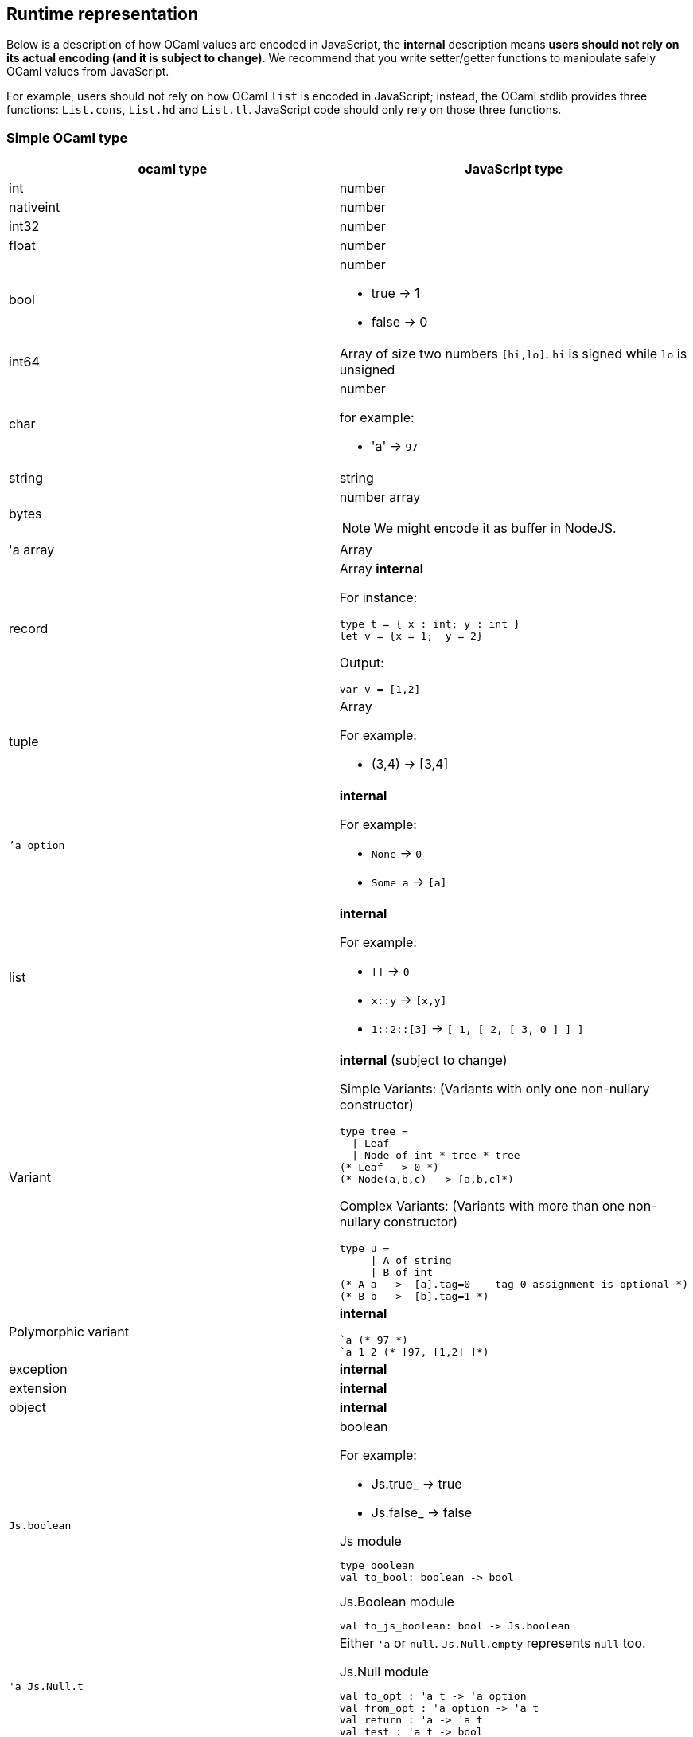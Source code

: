
## Runtime representation

Below is a description of how OCaml values are encoded in JavaScript,
the *internal* description means **users should not rely on its actual
encoding (and it is subject to change)**. We recommend that you write
setter/getter functions to manipulate safely OCaml values from JavaScript.

For example, users should not rely on how OCaml `list` is encoded in
JavaScript; instead, the OCaml stdlib provides three functions: `List.cons`, `List.hd` and
`List.tl`. JavaScript code should only rely on those three functions.


### Simple OCaml type

[options="header"]
|==============
| ocaml type | JavaScript type

| int | number
| nativeint | number
| int32 | number
| float | number
| bool  a| number

- true -> 1
- false -> 0

| int64 | Array of size two numbers `[hi,lo]`. `hi` is signed while `lo` is unsigned

| char a| number

for example:

- 'a' -> `97`
| string | string
| bytes  a| number array

NOTE: We might encode it as buffer  in NodeJS.

| 'a array | Array
| record   a| Array *internal*

For instance:
[source,ocaml]
--------------
type t = { x : int; y : int }
let v = {x = 1;  y = 2}
--------------
Output:
[source,js]
------
var v = [1,2]
------

| tuple    a| Array

For example:

* (3,4) -> [3,4]

| ``'a option` a|  *internal*

For example:

* `None` -> `0`
* `Some a` -> `[a]`

| list a| *internal*

For example:

* `[]` -> `0`
* `x::y` -> `[x,y]`
* `1::2::[3]` -> `[ 1, [ 2, [ 3, 0 ] ] ]`
| Variant a| *internal* (subject to change)

Simple Variants: (Variants with only one non-nullary constructor)

[source,ocaml]
--------------
type tree =
  \| Leaf
  \| Node of int * tree * tree
(* Leaf --> 0 *)
(* Node(a,b,c) --> [a,b,c]*)
--------------

Complex Variants: (Variants with more than one non-nullary constructor)

[source,ocaml]
-------------
type u =
     \| A of string
     \| B of int
(* A a -->  [a].tag=0 -- tag 0 assignment is optional *)
(* B b -->  [b].tag=1 *)
-------------



| Polymorphic variant a| *internal*

[source,ocaml]
-------------
`a (* 97 *)
`a 1 2 (* [97, [1,2] ]*)
-------------
| exception |  *internal*
| extension | *internal*

| object | *internal*
| `Js.boolean` a| boolean

For example:

* Js.true_ -> true
* Js.false_ -> false

[source,ocaml]
.Js module
-----
type boolean
val to_bool: boolean -> bool
-----

.Js.Boolean module
-----
val to_js_boolean: bool -> Js.boolean
-----

| `'a Js.Null.t` a| Either `'a` or `null`. `Js.Null.empty` represents `null` too.

[source,ocaml]
.Js.Null module
--------------
val to_opt : 'a t -> 'a option
val from_opt : 'a option -> 'a t
val return : 'a -> 'a t
val test : 'a t -> bool
--------------

| `'a Js.Undefined.t` a| Either `'a` or `undefined`.
Same operations as `'a Js.Null.t`. `Js.Undefined.empty` represents `undefined` too.

|`'a Js.Null_undefined.t` a| Either `'a`, `null` or `undefined`.
Same operations as `'a Js.Null.t`.

`Js.Null_undefined.undefined` represents `undefined`,
`Js.Null_undefined.null` represents `null`.

This module's null tests check for both `null` and `undefined`; if you know the
value's only ever going to be `null` and not undefined, use `Js.Null` instead.
Likewise for `Js.Undefined`.

|==============

NOTE: `Js.to_opt` is optimized when the `option` is not escaped

NOTE: In the future, we will have a _debug_ mode, in which the
corresponding js encoding will be instrumented with more information

As we clarified before, the internal representation should not be relied
upon.
We are working to provide a ppx extension as below:

[source,ocaml]
--------------
type t =
  | A
  | B of int * int
  | C of int * int
  | D [@@bs.deriving{export}]
--------------

So that it will a automatically provide `constructing` and
`destructing` functions:

[source,ocaml]
---------
val a : t
val b : int -> int -> t
val c : int -> int -> t
val d : int

val a_of_t : t -> bool
val d_of_t : t -> bool
val b_of_t : t -> (int * int ) Js.Null.t
val c_of_t : t -> (int * int ) Js.Null.t
---------
